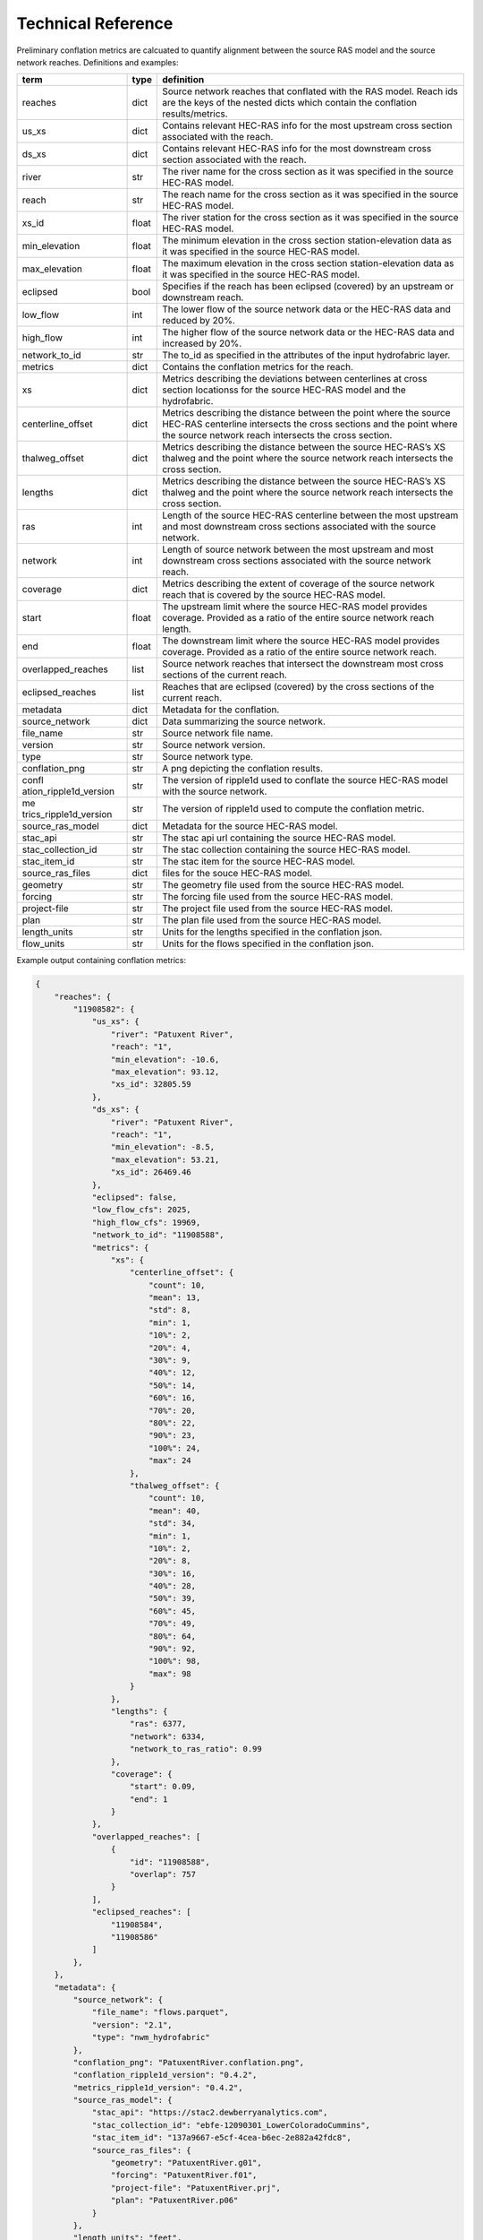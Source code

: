 Technical Reference
===================

Preliminary conflation metrics are calcuated to quantify alignment between the source RAS model and the source network reaches. Definitions and examples:

+------------------------+------------------------+-------------------+
| term                   | type                   | definition        |
+========================+========================+===================+
| reaches                | dict                   | Source network    |
|                        |                        | reaches that      |
|                        |                        | conflated with    |
|                        |                        | the RAS model.    |
|                        |                        | Reach ids are the |
|                        |                        | keys of the       |
|                        |                        | nested dicts      |
|                        |                        | which contain the |
|                        |                        | conflation        |
|                        |                        | results/metrics.  |
+------------------------+------------------------+-------------------+
| us_xs                  | dict                   | Contains relevant |
|                        |                        | HEC-RAS info for  |
|                        |                        | the most upstream |
|                        |                        | cross section     |
|                        |                        | associated with   |
|                        |                        | the reach.        |
+------------------------+------------------------+-------------------+
| ds_xs                  | dict                   | Contains relevant |
|                        |                        | HEC-RAS info for  |
|                        |                        | the most          |
|                        |                        | downstream cross  |
|                        |                        | section           |
|                        |                        | associated with   |
|                        |                        | the reach.        |
+------------------------+------------------------+-------------------+
| river                  | str                    | The river name    |
|                        |                        | for the cross     |
|                        |                        | section as it was |
|                        |                        | specified in the  |
|                        |                        | source HEC-RAS    |
|                        |                        | model.            |
+------------------------+------------------------+-------------------+
| reach                  | str                    | The reach name    |
|                        |                        | for the cross     |
|                        |                        | section as it was |
|                        |                        | specified in the  |
|                        |                        | source HEC-RAS    |
|                        |                        | model.            |
+------------------------+------------------------+-------------------+
| xs_id                  | float                  | The river station |
|                        |                        | for the cross     |
|                        |                        | section as it was |
|                        |                        | specified in the  |
|                        |                        | source HEC-RAS    |
|                        |                        | model.            |
+------------------------+------------------------+-------------------+
| min_elevation          | float                  | The minimum       |
|                        |                        | elevation in the  |
|                        |                        | cross section     |
|                        |                        | station-elevation |
|                        |                        | data as it was    |
|                        |                        | specified in the  |
|                        |                        | source HEC-RAS    |
|                        |                        | model.            |
+------------------------+------------------------+-------------------+
| max_elevation          | float                  | The maximum       |
|                        |                        | elevation in the  |
|                        |                        | cross section     |
|                        |                        | station-elevation |
|                        |                        | data as it was    |
|                        |                        | specified in the  |
|                        |                        | source HEC-RAS    |
|                        |                        | model.            |
+------------------------+------------------------+-------------------+
| eclipsed               | bool                   | Specifies if the  |
|                        |                        | reach has been    |
|                        |                        | eclipsed          |
|                        |                        | (covered) by an   |
|                        |                        | upstream or       |
|                        |                        | downstream reach. |
+------------------------+------------------------+-------------------+
| low_flow               | int                    | The lower flow of |
|                        |                        | the source        |
|                        |                        | network data or   |
|                        |                        | the HEC-RAS data  |
|                        |                        | and reduced by    |
|                        |                        | 20%.              |
+------------------------+------------------------+-------------------+
| high_flow              | int                    | The higher flow   |
|                        |                        | of the source     |
|                        |                        | network data or   |
|                        |                        | the HEC-RAS data  |
|                        |                        | and increased by  |
|                        |                        | 20%.              |
+------------------------+------------------------+-------------------+
| network_to_id          | str                    | The to_id as      |
|                        |                        | specified in the  |
|                        |                        | attributes of the |
|                        |                        | input hydrofabric |
|                        |                        | layer.            |
+------------------------+------------------------+-------------------+
| metrics                | dict                   | Contains the      |
|                        |                        | conflation        |
|                        |                        | metrics for the   |
|                        |                        | reach.            |
+------------------------+------------------------+-------------------+
| xs                     | dict                   | Metrics           |
|                        |                        | describing the    |
|                        |                        | deviations        |
|                        |                        | between           |
|                        |                        | centerlines at    |
|                        |                        | cross section     |
|                        |                        | locationss for    |
|                        |                        | the source        |
|                        |                        | HEC-RAS model and |
|                        |                        | the hydrofabric.  |
+------------------------+------------------------+-------------------+
| centerline_offset      | dict                   | Metrics           |
|                        |                        | describing the    |
|                        |                        | distance between  |
|                        |                        | the point where   |
|                        |                        | the source        |
|                        |                        | HEC-RAS           |
|                        |                        | centerline        |
|                        |                        | intersects the    |
|                        |                        | cross sections    |
|                        |                        | and the point     |
|                        |                        | where the source  |
|                        |                        | network reach     |
|                        |                        | intersects the    |
|                        |                        | cross section.    |
+------------------------+------------------------+-------------------+
| thalweg_offset         | dict                   | Metrics           |
|                        |                        | describing the    |
|                        |                        | distance between  |
|                        |                        | the source        |
|                        |                        | HEC-RAS’s XS      |
|                        |                        | thalweg and the   |
|                        |                        | point where the   |
|                        |                        | source network    |
|                        |                        | reach intersects  |
|                        |                        | the cross         |
|                        |                        | section.          |
+------------------------+------------------------+-------------------+
| lengths                | dict                   | Metrics           |
|                        |                        | describing the    |
|                        |                        | distance between  |
|                        |                        | the source        |
|                        |                        | HEC-RAS’s XS      |
|                        |                        | thalweg and the   |
|                        |                        | point where the   |
|                        |                        | source network    |
|                        |                        | reach intersects  |
|                        |                        | the cross         |
|                        |                        | section.          |
+------------------------+------------------------+-------------------+
| ras                    | int                    | Length of the     |
|                        |                        | source HEC-RAS    |
|                        |                        | centerline        |
|                        |                        | between the most  |
|                        |                        | upstream and most |
|                        |                        | downstream cross  |
|                        |                        | sections          |
|                        |                        | associated with   |
|                        |                        | the source        |
|                        |                        | network.          |
+------------------------+------------------------+-------------------+
| network                | int                    | Length of source  |
|                        |                        | network between   |
|                        |                        | the most upstream |
|                        |                        | and most          |
|                        |                        | downstream cross  |
|                        |                        | sections          |
|                        |                        | associated with   |
|                        |                        | the source        |
|                        |                        | network reach.    |
+------------------------+------------------------+-------------------+
| coverage               | dict                   | Metrics           |
|                        |                        | describing the    |
|                        |                        | extent of         |
|                        |                        | coverage of the   |
|                        |                        | source network    |
|                        |                        | reach that is     |
|                        |                        | covered by the    |
|                        |                        | source HEC-RAS    |
|                        |                        | model.            |
+------------------------+------------------------+-------------------+
| start                  | float                  | The upstream      |
|                        |                        | limit where the   |
|                        |                        | source HEC-RAS    |
|                        |                        | model provides    |
|                        |                        | coverage.         |
|                        |                        | Provided as a     |
|                        |                        | ratio of the      |
|                        |                        | entire source     |
|                        |                        | network reach     |
|                        |                        | length.           |
+------------------------+------------------------+-------------------+
| end                    | float                  | The downstream    |
|                        |                        | limit where the   |
|                        |                        | source HEC-RAS    |
|                        |                        | model provides    |
|                        |                        | coverage.         |
|                        |                        | Provided as a     |
|                        |                        | ratio of the      |
|                        |                        | entire source     |
|                        |                        | network reach.    |
+------------------------+------------------------+-------------------+
| overlapped_reaches     | list                   | Source network    |
|                        |                        | reaches that      |
|                        |                        | intersect the     |
|                        |                        | downstream most   |
|                        |                        | cross sections of |
|                        |                        | the current       |
|                        |                        | reach.            |
+------------------------+------------------------+-------------------+
| eclipsed_reaches       | list                   | Reaches that are  |
|                        |                        | eclipsed          |
|                        |                        | (covered) by the  |
|                        |                        | cross sections of |
|                        |                        | the current       |
|                        |                        | reach.            |
+------------------------+------------------------+-------------------+
| metadata               | dict                   | Metadata for the  |
|                        |                        | conflation.       |
+------------------------+------------------------+-------------------+
| source_network         | dict                   | Data summarizing  |
|                        |                        | the source        |
|                        |                        | network.          |
+------------------------+------------------------+-------------------+
| file_name              | str                    | Source network    |
|                        |                        | file name.        |
+------------------------+------------------------+-------------------+
| version                | str                    | Source network    |
|                        |                        | version.          |
+------------------------+------------------------+-------------------+
| type                   | str                    | Source network    |
|                        |                        | type.             |
+------------------------+------------------------+-------------------+
| conflation_png         | str                    | A png depicting   |
|                        |                        | the conflation    |
|                        |                        | results.          |
+------------------------+------------------------+-------------------+
| confl                  | str                    | The version of    |
| ation_ripple1d_version |                        | ripple1d used to  |
|                        |                        | conflate the      |
|                        |                        | source HEC-RAS    |
|                        |                        | model with the    |
|                        |                        | source network.   |
+------------------------+------------------------+-------------------+
| me                     | str                    | The version of    |
| trics_ripple1d_version |                        | ripple1d used to  |
|                        |                        | compute the       |
|                        |                        | conflation        |
|                        |                        | metric.           |
+------------------------+------------------------+-------------------+
| source_ras_model       | dict                   | Metadata for the  |
|                        |                        | source HEC-RAS    |
|                        |                        | model.            |
+------------------------+------------------------+-------------------+
| stac_api               | str                    | The stac api url  |
|                        |                        | containing the    |
|                        |                        | source HEC-RAS    |
|                        |                        | model.            |
+------------------------+------------------------+-------------------+
| stac_collection_id     | str                    | The stac          |
|                        |                        | collection        |
|                        |                        | containing the    |
|                        |                        | source HEC-RAS    |
|                        |                        | model.            |
+------------------------+------------------------+-------------------+
| stac_item_id           | str                    | The stac item for |
|                        |                        | the source        |
|                        |                        | HEC-RAS model.    |
+------------------------+------------------------+-------------------+
| source_ras_files       | dict                   | files for the     |
|                        |                        | souce HEC-RAS     |
|                        |                        | model.            |
+------------------------+------------------------+-------------------+
| geometry               | str                    | The geometry file |
|                        |                        | used from the     |
|                        |                        | source HEC-RAS    |
|                        |                        | model.            |
+------------------------+------------------------+-------------------+
| forcing                | str                    | The forcing file  |
|                        |                        | used from the     |
|                        |                        | source HEC-RAS    |
|                        |                        | model.            |
+------------------------+------------------------+-------------------+
| project-file           | str                    | The project file  |
|                        |                        | used from the     |
|                        |                        | source HEC-RAS    |
|                        |                        | model.            |
+------------------------+------------------------+-------------------+
| plan                   | str                    | The plan file     |
|                        |                        | used from the     |
|                        |                        | source HEC-RAS    |
|                        |                        | model.            |
+------------------------+------------------------+-------------------+
| length_units           | str                    | Units for the     |
|                        |                        | lengths specified |
|                        |                        | in the conflation |
|                        |                        | json.             |
+------------------------+------------------------+-------------------+
| flow_units             | str                    | Units for the     |
|                        |                        | flows specified   |
|                        |                        | in the conflation |
|                        |                        | json.             |
+------------------------+------------------------+-------------------+

Example output containing conflation metrics: 

.. code:: json

   {
       "reaches": {
           "11908582": {
               "us_xs": {
                   "river": "Patuxent River",
                   "reach": "1",
                   "min_elevation": -10.6,
                   "max_elevation": 93.12,
                   "xs_id": 32805.59
               },
               "ds_xs": {
                   "river": "Patuxent River",
                   "reach": "1",
                   "min_elevation": -8.5,
                   "max_elevation": 53.21,
                   "xs_id": 26469.46
               },
               "eclipsed": false,
               "low_flow_cfs": 2025,
               "high_flow_cfs": 19969,
               "network_to_id": "11908588",
               "metrics": {
                   "xs": {
                       "centerline_offset": {
                           "count": 10,
                           "mean": 13,
                           "std": 8,
                           "min": 1,
                           "10%": 2,
                           "20%": 4,
                           "30%": 9,
                           "40%": 12,
                           "50%": 14,
                           "60%": 16,
                           "70%": 20,
                           "80%": 22,
                           "90%": 23,
                           "100%": 24,
                           "max": 24
                       },
                       "thalweg_offset": {
                           "count": 10,
                           "mean": 40,
                           "std": 34,
                           "min": 1,
                           "10%": 2,
                           "20%": 8,
                           "30%": 16,
                           "40%": 28,
                           "50%": 39,
                           "60%": 45,
                           "70%": 49,
                           "80%": 64,
                           "90%": 92,
                           "100%": 98,
                           "max": 98
                       }
                   },
                   "lengths": {
                       "ras": 6377,
                       "network": 6334,
                       "network_to_ras_ratio": 0.99
                   },
                   "coverage": {
                       "start": 0.09,
                       "end": 1
                   }
               },
               "overlapped_reaches": [
                   {
                       "id": "11908588",
                       "overlap": 757
                   }
               ],
               "eclipsed_reaches": [
                   "11908584",
                   "11908586"
               ]
           },
       },
       "metadata": {
           "source_network": {
               "file_name": "flows.parquet",
               "version": "2.1",
               "type": "nwm_hydrofabric"
           },
           "conflation_png": "PatuxentRiver.conflation.png",
           "conflation_ripple1d_version": "0.4.2",
           "metrics_ripple1d_version": "0.4.2",
           "source_ras_model": {
               "stac_api": "https://stac2.dewberryanalytics.com",
               "stac_collection_id": "ebfe-12090301_LowerColoradoCummins",
               "stac_item_id": "137a9667-e5cf-4cea-b6ec-2e882a42fdc8",
               "source_ras_files": {
                   "geometry": "PatuxentRiver.g01",
                   "forcing": "PatuxentRiver.f01",
                   "project-file": "PatuxentRiver.prj",
                   "plan": "PatuxentRiver.p06"
               }
           },
           "length_units": "feet",
           "flow_units": "cfs"
       }
   }
